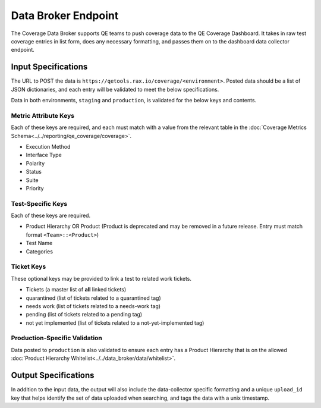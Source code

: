 Data Broker Endpoint
====================

The Coverage Data Broker supports QE teams to push coverage data to the QE Coverage Dashboard. It takes in raw test coverage entries in list form, does any necessary formatting, and passes them on to the dashboard data collector endpoint.

Input Specifications
--------------------

The URL to POST the data is ``https://qetools.rax.io/coverage/<environment>``. Posted data should be a list of JSON dictionaries, and each entry will be validated to meet the below specifications.

Data in both environments, ``staging`` and ``production``, is validated for the below keys and contents.

Metric Attribute Keys
~~~~~~~~~~~~~~~~~~~~~

Each of these keys are required, and each must match with a value from the relevant table in the :doc:`Coverage Metrics Schema<../../reporting/qe_coverage/coverage>`.

- Execution Method
- Interface Type
- Polarity
- Status
- Suite
- Priority

Test-Specific Keys
~~~~~~~~~~~~~~~~~~

Each of these keys are required.

- Product Hierarchy OR Product (Product is deprecated and may be removed in a future release. Entry must match format ``<Team>::<Product>``)
- Test Name
- Categories

Ticket Keys
~~~~~~~~~~~

These optional keys may be provided to link a test to related work tickets.

- Tickets (a master list of **all** linked tickets)
- quarantined (list of tickets related to a quarantined tag)
- needs work (list of tickets related to a needs-work tag)
- pending (list of tickets related to a pending tag)
- not yet implemented (list of tickets related to a not-yet-implemented tag)

Production-Specific Validation
~~~~~~~~~~~~~~~~~~~~~~~~~~~~~~

Data posted to ``production`` is also validated to ensure each entry has a Product Hierarchy that is on the allowed :doc:`Product Hierarchy Whitelist<../../data_broker/data/whitelist>`.

Output Specifications
---------------------

In addition to the input data, the output will also include the data-collector specific formatting and a unique ``upload_id`` key that helps identify the set of data uploaded when searching, and tags the data with a unix timestamp.
